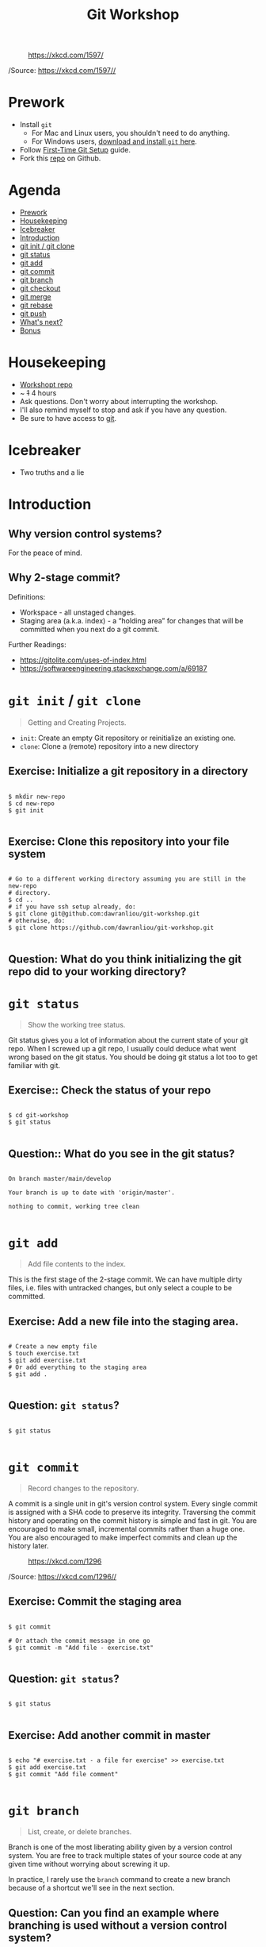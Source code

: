 #+TITLE: Git Workshop
#+STARTUP: inlineimages

#+CAPTION: https://xkcd.com/1597/
[[file:img/git.png]]

/Source: https://xkcd.com/1597//

* Prework
- Install =git=
  - For Mac and Linux users, you shouldn't need to do anything.
  - For Windows users, [[https://git-scm.com/downloads][download and install =git= here]].
- Follow [[https://git-scm.com/book/en/v2/Getting-Started-First-Time-Git-Setup][First-Time Git Setup]] guide.
- Fork this [[https://github.com/dawranliou/git-workshop][repo]] on Github.

* Agenda
:PROPERTIES:
:TOC:      :include all :ignore this :depth 1
:END:
:CONTENTS:
- [[#prework][Prework]]
- [[#housekeeping][Housekeeping]]
- [[#icebreaker][Icebreaker]]
- [[#introduction][Introduction]]
- [[#git-init--git-clone][git init / git clone]]
- [[#git-status][git status]]
- [[#git-add][git add]]
- [[#git-commit][git commit]]
- [[#git-branch][git branch]]
- [[#git-checkout][git checkout]]
- [[#git-merge][git merge]]
- [[#git-rebase][git rebase]]
- [[#git-push][git push]]
- [[#whats-next][What's next?]]
- [[#bonus][Bonus]]
:END:

* Housekeeping
- [[https://github.com/dawranliou/git-workshop.git][Workshopt repo]]
- ~ +1+ 4 hours
- Ask questions. Don't worry about interrupting the workshop.
- I'll also remind myself to stop and ask if you have any question.
- Be sure to have access to [[https://git-scm.com/][git]].

* Icebreaker
- Two truths and a lie

* Introduction
** Why version control systems?
For the peace of mind.
** Why 2-stage commit?
Definitions:
- Workspace - all unstaged changes.
- Staging area (a.k.a. index) - a “holding area” for changes that will be
  committed when you next do a git commit.

Further Readings:
- https://gitolite.com/uses-of-index.html
- https://softwareengineering.stackexchange.com/a/69187

* =git init= / =git clone=
#+begin_quote
Getting and Creating Projects.
#+end_quote

- =init=: Create an empty Git repository or reinitialize an existing one.
- =clone=: Clone a (remote) repository into a new directory

** Exercise: Initialize a git repository in a directory

#+begin_src shell

$ mkdir new-repo
$ cd new-repo
$ git init

#+end_src

** Exercise: Clone this repository into your file system

#+begin_src shell

# Go to a different working directory assuming you are still in the new-repo
# directory.
$ cd ..
# if you have ssh setup already, do:
$ git clone git@github.com:dawranliou/git-workshop.git
# otherwise, do:
$ git clone https://github.com/dawranliou/git-workshop.git

#+end_src

** Question: What do you think initializing the git repo did to your working directory?

* =git status=
#+begin_quote
Show the working tree status.
#+end_quote

Git status gives you a lot of information about the current state of your git
repo. When I screwed up a git repo, I usually could deduce what went wrong based
on the git status. You should be doing git status a lot too to get familiar with
git.

** Exercise:: Check the status of your repo

#+begin_src shell

$ cd git-workshop
$ git status

#+end_src

** Question:: What do you see in the git status?

#+begin_src shell

On branch master/main/develop

Your branch is up to date with 'origin/master'.

nothing to commit, working tree clean

#+end_src

* =git add=
#+begin_quote
Add file contents to the index.
#+end_quote

This is the first stage of the 2-stage commit. We can have multiple dirty files,
i.e. files with untracked changes, but only select a couple to be committed.

** Exercise: Add a new file into the staging area.

#+begin_src shell

# Create a new empty file
$ touch exercise.txt
$ git add exercise.txt
# Or add everything to the staging area
$ git add .

#+end_src

** Question: =git status=?

#+begin_src shell

$ git status

#+end_src

* =git commit=
#+begin_quote
Record changes to the repository.
#+end_quote

A commit is a single unit in git's version control system. Every single commit
is assigned with a SHA code to preserve its integrity. Traversing the commit
history and operating on the commit history is simple and fast in git. You are
encouraged to make small, incremental commits rather than a huge one. You are
also encouraged to make imperfect commits and clean up the history later.

#+CAPTION: https://xkcd.com/1296
[[file:./img/git_commit.png]]

/Source: https://xkcd.com/1296//

** Exercise: Commit the staging area

#+begin_src shell

$ git commit

# Or attach the commit message in one go
$ git commit -m "Add file - exercise.txt"

#+end_src

** Question: =git status=?

#+begin_src shell

$ git status

#+end_src

** Exercise: Add another commit in master

#+begin_src shell

$ echo "# exercise.txt - a file for exercise" >> exercise.txt
$ git add exercise.txt
$ git commit "Add file comment"

#+end_src

* =git branch=
#+begin_quote
List, create, or delete branches.
#+end_quote

Branch is one of the most liberating ability given by a version control
system. You are free to track multiple states of your source code at any given
time without worrying about screwing it up.

In practice, I rarely use the =branch= command to create a new branch because of
a shortcut we'll see in the next section.

** Question: Can you find an example where branching is used without a version control system?

* =git checkout=
#+begin_quote
Switch branches or restore working tree files
#+end_quote

** Exercise: Checkout a new branch

#+begin_src shell

$ git checkout -b develop

#+end_src

** Question: =git status=?

#+begin_src shell

$ git status

#+end_src

** Exercise: Add more commits in develop branch

#+begin_src shell

$ echo "This is line one" >> exercise.txt
$ git add exercise.txt
$ git commit "Add the first line"

$ echo "This is line two" >> exercise.txt
$ git add exercise.txt
$ git commit "Add the second line"

$ echo "This is line three" >> exercise.txt
$ git add exercise.txt
$ git commit "Add the third line"

#+end_src

** Question: =git status=?

#+begin_src shell

$ git status

#+end_src

** Exercise: Switch back to =master= branch and add commits

#+begin_src shell

$ git checkout master

$ echo "This is line 0" >> exercise.txt
$ git add exercise.txt
$ git commit "Add the zeroth line"

$ echo "This is line 1" >> exercise.txt
$ git add exercise.txt
$ git commit "Add the first line"

$ echo "This is line 2" >> exercise.txt
$ git add exercise.txt
$ git commit "Add the second line"

#+end_src

* =git merge=
#+begin_quote
Join two or more development histories together
#+end_quote

When we have two versions of our source code, we can then merge them together. A
practical case would be merging a =feature= branch into the master/main branch
after the =feature= branch is fully tested. Imaging we currently have this:

#+begin_src
      A---B---C develop
     /
D---E---F---G master
#+end_src

By merging the develop to master, our commit history looks like:

#+begin_src
      A---B---C develop
     /         \
D---E---F---G---H master
#+end_src

** Exercise: Merge the develop branch into the master
** Question: =git status=?

#+begin_src shell

# Merge command merges the "other" branch into the "current" branch. Therefore,
# we need to switch back to the master branch first.
$ git checkout master
# Merge in the develop brach
$ git merge develop

# ...and a merge conflict!

#+end_src

** Question: What does it mean to have conflicts?

** Exercise: Resolve the conflict

#+begin_src shell

# Open your text editor and fix the conflicts

$ git merge --continue
# Or abort it
# $ git merge --abort

#+end_src

* =git rebase=
#+begin_quote
Reapply commits on top of another base tip.
#+end_quote

So far, we haven't encounter any command that is destructive, which isn't the
case for =rebase=. =rebase= rewrites the git history and it is irreversible, so
use it cautiously. Although you can choose to abort the =rebase= operation
anytime, it's safest to first create a temporary branch to track the existing
state before =rebase=. However destructive, it is useful to keep the git history
clean while collaborating with others. Let's think of the =feature= branch
again:

#+begin_src
      A---B---C feature
     /
D---E---F---G master
#+end_src

When we rebase the =feature= branch on our =master=, we rewrite the history on
=feature= to:

#+begin_src
              A'--B'--C' feature
             /
D---E---F---G master
#+end_src

The =feature='s commits, =A=, =B=, and =C=, becomes =A'=, =B'=, and =C'=.

See [[https://git-scm.com/book/en/v2/Git-Branching-Rebasing#_rebase_vs_merge][Rebase vs. Merge]] for their differences.

** TODO Exercise: Rebase the =feature= on the =master=

* =git push=
#+begin_quote
Update remote refs along with associated objects.
#+end_quote

* What's next?
- [[https://git-scm.com/book/en/v2][Pro Git Book]]
- Knowing Git Workflows: see [[https://www.atlassian.com/git/tutorials/comparing-workflows][Comparing Workflows]]

* Bonus
- [[https://git-scm.com/docs][Git official references]]
- [[https://github.com/GitAlias/gitalias][Git aliases]]
- [[https://ohshitgit.com/][Oh Shit, Git!?!]] - how to fix your screwed-up git
  repository.
